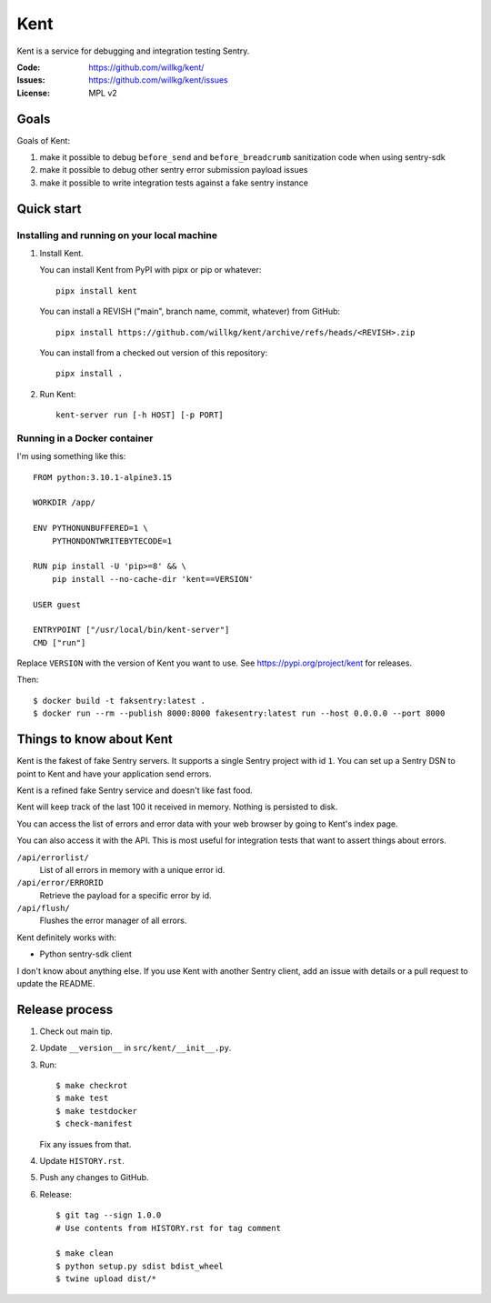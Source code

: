====
Kent
====

Kent is a service for debugging and integration testing Sentry.

:Code:          https://github.com/willkg/kent/
:Issues:        https://github.com/willkg/kent/issues
:License:       MPL v2


Goals
=====

Goals of Kent:

1. make it possible to debug ``before_send`` and ``before_breadcrumb``
   sanitization code when using sentry-sdk
2. make it possible to debug other sentry error submission payload issues
3. make it possible to write integration tests against a fake sentry instance


Quick start
===========

Installing and running on your local machine
--------------------------------------------

1. Install Kent.

   You can install Kent from PyPI with pipx or pip or whatever::

      pipx install kent

   You can install a REVISH ("main", branch name, commit, whatever) from
   GitHub::

      pipx install https://github.com/willkg/kent/archive/refs/heads/<REVISH>.zip

   You can install from a checked out version of this repository::

      pipx install .

2. Run Kent::

      kent-server run [-h HOST] [-p PORT]
      

Running in a Docker container
-----------------------------

I'm using something like this::

    FROM python:3.10.1-alpine3.15

    WORKDIR /app/

    ENV PYTHONUNBUFFERED=1 \
        PYTHONDONTWRITEBYTECODE=1

    RUN pip install -U 'pip>=8' && \
        pip install --no-cache-dir 'kent==VERSION'

    USER guest

    ENTRYPOINT ["/usr/local/bin/kent-server"]
    CMD ["run"]


Replace ``VERSION`` with the version of Kent you want to use. See
https://pypi.org/project/kent for releases.

Then::

    $ docker build -t faksentry:latest .
    $ docker run --rm --publish 8000:8000 fakesentry:latest run --host 0.0.0.0 --port 8000


Things to know about Kent
=========================

Kent is the fakest of fake Sentry servers. It supports a single Sentry project
with id ``1``. You can set up a Sentry DSN to point to Kent and have your
application send errors.

Kent is a refined fake Sentry service and doesn't like fast food.

Kent will keep track of the last 100 it received in memory. Nothing is
persisted to disk.

You can access the list of errors and error data with your web browser by going
to Kent's index page.

You can also access it with the API. This is most useful for integration tests
that want to assert things about errors.

``/api/errorlist/``
    List of all errors in memory with a unique error id.

``/api/error/ERRORID``
    Retrieve the payload for a specific error by id.

``/api/flush/``
    Flushes the error manager of all errors.

Kent definitely works with:

* Python sentry-sdk client

I don't know about anything else. If you use Kent with another Sentry client,
add an issue with details or a pull request to update the README.


Release process
===============

1. Check out main tip.
2. Update ``__version__`` in ``src/kent/__init__.py``.
3. Run::

      $ make checkrot
      $ make test
      $ make testdocker
      $ check-manifest

   Fix any issues from that.
4. Update ``HISTORY.rst``.
5. Push any changes to GitHub.
6. Release::

      $ git tag --sign 1.0.0
      # Use contents from HISTORY.rst for tag comment

      $ make clean
      $ python setup.py sdist bdist_wheel
      $ twine upload dist/*
